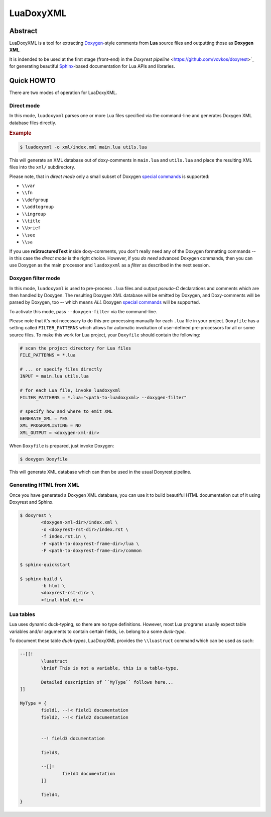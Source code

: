 .. .............................................................................
..
..  This file is part of the LuaDoxyXML toolkit.
..
..  LuaDoxyXML is distributed under the MIT license.
..  For details see accompanying license.txt file,
..  the public copy of which is also available at:
..  http://tibbo.com/downloads/archive/luadoxyxml/license.txt
..
.. .............................................................................

LuaDoxyXML
==========
.. image:: https://travis-ci.org/vovkos/luadoxxml.svg?branch=master
	:target: https://travis-ci.org/vovkos/luadoxxml
.. image:: https://ci.appveyor.com/api/projects/status/n41qiwei26t7o0pq?svg=true
	:target: https://ci.appveyor.com/project/vovkos/luadoxxml

Abstract
--------

LuaDoxyXML is a tool for extracting `Doxygen <http://www.stack.nl/~dimitri/doxygen/>`_-style comments from **Lua** source files and outputting those as **Doxygen XML**.

It is indended to be used at the first stage (front-end) in the `Doxyrest pipeline` <https://github.com/vovkos/doxyrest>`_ for generating beautiful `Sphinx <http://www.sphinx-doc.org>`_-based documentation for Lua APIs and libraries.

Quick HOWTO
-----------

There are two modes of operation for LuaDoxyXML.

Direct mode
~~~~~~~~~~~

In this mode, ``luadoxyxml`` parses one or more Lua files specified via the command-line and generates Doxygen XML database files directly.

.. rubric:: Example

.. code:: none

	$ luadoxyxml -o xml/index.xml main.lua utils.lua

This will generate an XML database out of doxy-comments in ``main.lua`` and ``utils.lua`` and place the resulting XML files into the ``xml/`` subdirectory.

Please note, that in *direct mode* only a small subset of Doxygen `special commands <http://www.doxygen.nl/manual/commands.html>`__ is supported:

* ``\\var``
* ``\\fn``
* ``\\defgroup``
* ``\\addtogroup``
* ``\\ingroup``
* ``\\title``
* ``\\brief``
* ``\\see``
* ``\\sa``

If you use **reStructuredText** inside doxy-comments, you don't really need any of the Doxygen formatting commands -- in this case the *direct mode* is the right choice. However, if you *do need* advanced Doxygen commands, then you can use Doxygen as the main processor and ``luadoxyxml`` as a *filter* as described in the next session.

Doxygen filter mode
~~~~~~~~~~~~~~~~~~~

In this mode, ``luadoxyxml`` is used to pre-process ``.lua`` files and output *pseudo-C* declarations and comments which are then handled by Doxygen. The resulting Doxygen XML database will be emitted by Doxygen, and Doxy-comments will be parsed by Doxygen, too -- which means *ALL* Doxygen `special commands <http://www.doxygen.nl/manual/commands.html>`__ will be supported.

To activate this mode, pass ``--doxygen-filter`` via the command-line.

Please note that it's not necessary to do this pre-processing manually for each ``.lua`` file in your project. ``Doxyfile`` has a setting called ``FILTER_PATTERNS`` which allows for automatic invokation of user-defined pre-processors for all or some source files. To make this work for Lua project, your ``Doxyfile`` should contain the following:

.. code:: bash

	# scan the project directory for Lua files
	FILE_PATTERNS = *.lua

	# ... or specify files directly
	INPUT = main.lua utils.lua

	# for each Lua file, invoke luadoxyxml
	FILTER_PATTERNS = *.lua="<path-to-luadoxyxml> --doxygen-filter"

	# specify how and where to emit XML
	GENERATE_XML = YES
	XML_PROGRAMLISTING = NO
	XML_OUTPUT = <doxygen-xml-dir>

When ``Doxyfile`` is prepared, just invoke Doxygen:

.. code:: none

	$ doxygen Doxyfile

This will generate XML database which can then be used in the usual Doxyrest pipeline.

Generating HTML from XML
~~~~~~~~~~~~~~~~~~~~~~~~

Once you have generated a Doxygen XML database, you can use it to build beautiful HTML documentation out of it using Doxyrest and Sphinx.

.. code:: none

	$ doxyrest \
		<doxygen-xml-dir>/index.xml \
		-o <doxyrest-rst-dir>/index.rst \
		-f index.rst.in \
		-F <path-to-doxyrest-frame-dir>/lua \
		-F <path-to-doxyrest-frame-dir>/common

	$ sphinx-quickstart

	$ sphinx-build \
		-b html \
		<doxyrest-rst-dir> \
		<final-html-dir>

Lua tables
~~~~~~~~~~

Lua uses dynamic duck-typing, so there are no type definitions. However, most Lua programs usually expect table variables and/or arguments to contain certain fields, i.e. belong to a some *duck-type*.

To document these table *duck-types*, LuaDoxyXML provides the ``\\luastruct`` command which can be used as such:

.. code:: lua

	--[[!
		\luastruct
		\brief This is not a variable, this is a table-type.

		Detailed description of ``MyType`` follows here...
	]]

	MyType = {
		field1, --!< field1 documentation
		field2, --!< field2 documentation


		--! field3 documentation

		field3,

		--[[!
			field4 documentation
		]]

		field4,
	}


